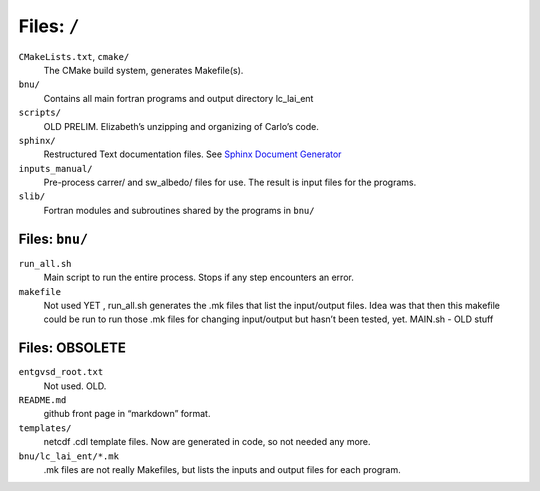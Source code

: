

Files: ``/``
========

``CMakeLists.txt``, ``cmake/``
  The CMake build system, generates Makefile(s).  

``bnu/``
  Contains all main fortran programs and output directory lc_lai_ent

``scripts/``
  OLD PRELIM. Elizabeth’s unzipping and organizing of Carlo’s code.		

``sphinx/``
  Restructured Text documentation files.  See `Sphinx Document Generator <https://www.sphinx-doc.org/en/master/>`_

``inputs_manual/``
  Pre-process carrer/ and sw_albedo/ files for use.  The result is input files for the programs.

``slib/``
  Fortran modules and subroutines shared by the programs in ``bnu/``

Files: ``bnu/``
---------------

``run_all.sh``
  Main script to run the entire process.  Stops if any step encounters an error.

``makefile``
  Not used YET , run_all.sh generates the .mk files that list the
  input/output files.  Idea was that then this makefile could be run
  to run those .mk files for changing input/output but hasn’t been
  tested, yet.  MAIN.sh - OLD stuff


Files: OBSOLETE
---------------

``entgvsd_root.txt``
  Not used. OLD.
``README.md``
  github front page in “markdown” format.
``templates/``
  netcdf .cdl template files.  Now are generated in code, so not needed any more.
``bnu/lc_lai_ent/*.mk``
  .mk files are not really Makefiles, but lists the inputs and output files for each program.

